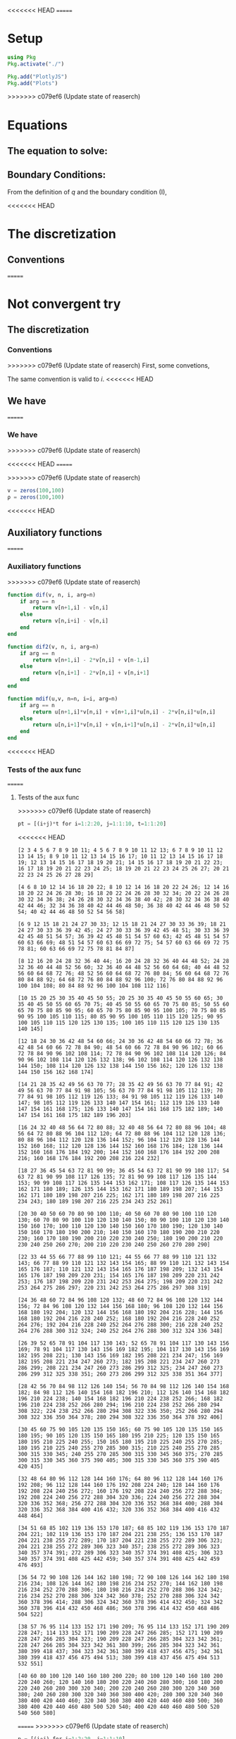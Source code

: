 #+STARTUP: latexpreview
#+STARTUP: inlineimages

<<<<<<< HEAD
=======
* Setup
#+begin_src julia :session main :result output
  using Pkg
  Pkg.activate("./")
#+end_src

#+RESULTS:
: nothing

#+begin_src julia :session main :result output
  Pkg.add("PlotlyJS")
  Pkg.add("Plots")
#+end_src

#+RESULTS:

>>>>>>> c079ef6 (Update state of reaserch)
* Equations
** The equation to solve:
\begin{equation}
\begin{aligned}
\begin{cases}
\label{eq:NS-n1}
\left[\frac{\partial{v}}{\partial{t}} + v\frac{\partial{v}}{\partial{x}} \right] = \frac{1}{\rho{}}\dfrac{\partial \left(\mu \frac{\partial{v}}{\partial{x}} \right)}{\partial{x}} - \left(\frac{c_0^2}{\rho{}}\right)\dfrac{\partial{\rho}}{\partial{x}} + \frac{V(\rho) - v}{\tau} \\\\
     \dfrac{\partial{\rho}}{\partial{t}} + \dfrac{\partial{\left( \rho{}v \right)}}{\partial{x}}=0
\end{cases}
   \end{aligned}
 \end{equation}

\begin{equation}
\begin{aligned}
q(x,t)=\rho(x,t)v(x,t)
\end{aligned}
\end{equation}

** Boundary Conditions:
\begin{equation}
\begin{aligned}
q(0,t) &= q(L,t)\\
v(0,t) &= v(L,t),\quad \dfrac{\partial{v}}{\partial{x}}\biggr\rvert_0 = \dfrac{\partial{v}}{\partial{x}}\biggr\rvert_L  
\end{aligned}
\end{equation}

From the definition of $q$ and the boundary condition (I),
\begin{equation}
\begin{aligned}
&\rho(0,t)v(0,t) = \rho(L,t)v(L,t) \\
&\implies \rho(0,t) = \rho(L,t)
\end{aligned}
\end{equation}

<<<<<<< HEAD
* The discretization
** Conventions
=======
* Not convergent try
** The discretization
*** Conventions
>>>>>>> c079ef6 (Update state of reaserch)
First, some convetions,
\begin{equation}
\begin{aligned}
\begin{cases}
(\Delta{}_n)^2\textrm{u} &= u^{n+1}_i - 2.u^{n}_i + u^{n-1}_i \\
(\Delta{}_n)\textrm{uv} &=  u^{n+1}_i v^{n}_i + v^{n+1}_i u^{n}_i - 2 v^{n}_i u^{n}_i\\
\Delta{}_nu &= u^{n+1}_i - u^{n}_i
\end{cases}
\end{aligned}
\end{equation}

The same convention is valid to $i$.
<<<<<<< HEAD
** We have
=======
*** We have
>>>>>>> c079ef6 (Update state of reaserch)

\begin{equation}
  \begin{aligned}
    \begin{cases}
<<<<<<< HEAD
      v^n_{i+1}=v^n_i + [\frac{\mu}{\rho^n_i}\frac{\Delta{t}}{\Delta{x^2}}](\Delta_n)^2v_n + [\frac{c_0^2}{\rho^n_i}\frac{\Delta{t}}{\Delta{x}}](\Delta_n\rho) + [\frac{\Delta{t}}{\tau}](V(\rho^n_i) - v^n_i)\\
=======
      v^n_{i+1}=v^n_i - [v^n_i\frac{\Delta{t}}{\Delta{x}}](\Delta_n{v}) + [\frac{\mu}{\rho^n_i}\frac{\Delta{t}}{\Delta{x^2}}](\Delta_n)^2v_n + [\frac{c_0^2}{\rho^n_i}\frac{\Delta{t}}{\Delta{x}}](\Delta_n\rho) + [\frac{\Delta{t}}{\tau}](V(\rho^n_i) - v^n_i)\\
>>>>>>> c079ef6 (Update state of reaserch)
      \rho^n_{i+1} = \rho^n_i - [\frac{\Delta{t}}{\Delta{x}}]((\Delta_n)\textrm{v}\rho)
    \end{cases}
  \end{aligned}
\end{equation}

<<<<<<< HEAD
=======
\begin{equation}
\begin{aligned}
v \dfrac{\partial{v}}{\partial{x}} = v[n]\frac{(dif(v,n))}{\Delta{x}} \, \Leftrightarrow \, v \dfrac{\partial{v}}{\partial{x}}=[v^n_i\frac{\Delta{t}}{\Delta{x}}](\Delta_n{v})
\end{aligned}
\end{equation}
>>>>>>> c079ef6 (Update state of reaserch)

#+begin_src julia :session main :result output
  v = zeros(100,100)
  ρ = zeros(100,100)
#+end_src

#+RESULTS:
: Output suppressed (line too long)

<<<<<<< HEAD
** Auxiliatory functions
=======
*** Auxiliatory functions
>>>>>>> c079ef6 (Update state of reaserch)
#+begin_src julia :session main :result output
  function dif(v, n, i, arg=n)
      if arg == n
          return v[n+1,i] - v[n,i]
      else
          return v[n,i+i] - v[n,i]
      end
  end

  function dif2(v, n, i, arg=n)
      if arg == n
          return v[n+1,i] - 2*v[n,i] + v[n-1,i]
      else
          return v[n,i+1] - 2*v[n,i] + v[n,i+1]
      end
  end

  function mdif(u,v, n=n, i=i, arg=n)
      if arg == n
          return u[n+1,i]*v[n,i] + v[n+1,i]*u[n,i] - 2*v[n,i]*u[n,i]
      else
          return u[n,i+1]*v[n,i] + v[n,i+1]*u[n,i] - 2*v[n,i]*u[n,i]
      end
  end
#+end_src

#+RESULTS:
: mdif
<<<<<<< HEAD
*** Tests of the aux func
=======
**** Tests of the aux func
>>>>>>> c079ef6 (Update state of reaserch)
#+begin_src julia :session main :result output
pt = [(i+j)*t for i=1:2:20, j=1:1:10, t=1:1:20]
#+end_src

<<<<<<< HEAD
#+RESULTS:
#+begin_example
[2 3 4 5 6 7 8 9 10 11; 4 5 6 7 8 9 10 11 12 13; 6 7 8 9 10 11 12 13 14 15; 8 9 10 11 12 13 14 15 16 17; 10 11 12 13 14 15 16 17 18 19; 12 13 14 15 16 17 18 19 20 21; 14 15 16 17 18 19 20 21 22 23; 16 17 18 19 20 21 22 23 24 25; 18 19 20 21 22 23 24 25 26 27; 20 21 22 23 24 25 26 27 28 29]

[4 6 8 10 12 14 16 18 20 22; 8 10 12 14 16 18 20 22 24 26; 12 14 16 18 20 22 24 26 28 30; 16 18 20 22 24 26 28 30 32 34; 20 22 24 26 28 30 32 34 36 38; 24 26 28 30 32 34 36 38 40 42; 28 30 32 34 36 38 40 42 44 46; 32 34 36 38 40 42 44 46 48 50; 36 38 40 42 44 46 48 50 52 54; 40 42 44 46 48 50 52 54 56 58]

[6 9 12 15 18 21 24 27 30 33; 12 15 18 21 24 27 30 33 36 39; 18 21 24 27 30 33 36 39 42 45; 24 27 30 33 36 39 42 45 48 51; 30 33 36 39 42 45 48 51 54 57; 36 39 42 45 48 51 54 57 60 63; 42 45 48 51 54 57 60 63 66 69; 48 51 54 57 60 63 66 69 72 75; 54 57 60 63 66 69 72 75 78 81; 60 63 66 69 72 75 78 81 84 87]

[8 12 16 20 24 28 32 36 40 44; 16 20 24 28 32 36 40 44 48 52; 24 28 32 36 40 44 48 52 56 60; 32 36 40 44 48 52 56 60 64 68; 40 44 48 52 56 60 64 68 72 76; 48 52 56 60 64 68 72 76 80 84; 56 60 64 68 72 76 80 84 88 92; 64 68 72 76 80 84 88 92 96 100; 72 76 80 84 88 92 96 100 104 108; 80 84 88 92 96 100 104 108 112 116]

[10 15 20 25 30 35 40 45 50 55; 20 25 30 35 40 45 50 55 60 65; 30 35 40 45 50 55 60 65 70 75; 40 45 50 55 60 65 70 75 80 85; 50 55 60 65 70 75 80 85 90 95; 60 65 70 75 80 85 90 95 100 105; 70 75 80 85 90 95 100 105 110 115; 80 85 90 95 100 105 110 115 120 125; 90 95 100 105 110 115 120 125 130 135; 100 105 110 115 120 125 130 135 140 145]

[12 18 24 30 36 42 48 54 60 66; 24 30 36 42 48 54 60 66 72 78; 36 42 48 54 60 66 72 78 84 90; 48 54 60 66 72 78 84 90 96 102; 60 66 72 78 84 90 96 102 108 114; 72 78 84 90 96 102 108 114 120 126; 84 90 96 102 108 114 120 126 132 138; 96 102 108 114 120 126 132 138 144 150; 108 114 120 126 132 138 144 150 156 162; 120 126 132 138 144 150 156 162 168 174]

[14 21 28 35 42 49 56 63 70 77; 28 35 42 49 56 63 70 77 84 91; 42 49 56 63 70 77 84 91 98 105; 56 63 70 77 84 91 98 105 112 119; 70 77 84 91 98 105 112 119 126 133; 84 91 98 105 112 119 126 133 140 147; 98 105 112 119 126 133 140 147 154 161; 112 119 126 133 140 147 154 161 168 175; 126 133 140 147 154 161 168 175 182 189; 140 147 154 161 168 175 182 189 196 203]

[16 24 32 40 48 56 64 72 80 88; 32 40 48 56 64 72 80 88 96 104; 48 56 64 72 80 88 96 104 112 120; 64 72 80 88 96 104 112 120 128 136; 80 88 96 104 112 120 128 136 144 152; 96 104 112 120 128 136 144 152 160 168; 112 120 128 136 144 152 160 168 176 184; 128 136 144 152 160 168 176 184 192 200; 144 152 160 168 176 184 192 200 208 216; 160 168 176 184 192 200 208 216 224 232]

[18 27 36 45 54 63 72 81 90 99; 36 45 54 63 72 81 90 99 108 117; 54 63 72 81 90 99 108 117 126 135; 72 81 90 99 108 117 126 135 144 153; 90 99 108 117 126 135 144 153 162 171; 108 117 126 135 144 153 162 171 180 189; 126 135 144 153 162 171 180 189 198 207; 144 153 162 171 180 189 198 207 216 225; 162 171 180 189 198 207 216 225 234 243; 180 189 198 207 216 225 234 243 252 261]

[20 30 40 50 60 70 80 90 100 110; 40 50 60 70 80 90 100 110 120 130; 60 70 80 90 100 110 120 130 140 150; 80 90 100 110 120 130 140 150 160 170; 100 110 120 130 140 150 160 170 180 190; 120 130 140 150 160 170 180 190 200 210; 140 150 160 170 180 190 200 210 220 230; 160 170 180 190 200 210 220 230 240 250; 180 190 200 210 220 230 240 250 260 270; 200 210 220 230 240 250 260 270 280 290]

[22 33 44 55 66 77 88 99 110 121; 44 55 66 77 88 99 110 121 132 143; 66 77 88 99 110 121 132 143 154 165; 88 99 110 121 132 143 154 165 176 187; 110 121 132 143 154 165 176 187 198 209; 132 143 154 165 176 187 198 209 220 231; 154 165 176 187 198 209 220 231 242 253; 176 187 198 209 220 231 242 253 264 275; 198 209 220 231 242 253 264 275 286 297; 220 231 242 253 264 275 286 297 308 319]

[24 36 48 60 72 84 96 108 120 132; 48 60 72 84 96 108 120 132 144 156; 72 84 96 108 120 132 144 156 168 180; 96 108 120 132 144 156 168 180 192 204; 120 132 144 156 168 180 192 204 216 228; 144 156 168 180 192 204 216 228 240 252; 168 180 192 204 216 228 240 252 264 276; 192 204 216 228 240 252 264 276 288 300; 216 228 240 252 264 276 288 300 312 324; 240 252 264 276 288 300 312 324 336 348]

[26 39 52 65 78 91 104 117 130 143; 52 65 78 91 104 117 130 143 156 169; 78 91 104 117 130 143 156 169 182 195; 104 117 130 143 156 169 182 195 208 221; 130 143 156 169 182 195 208 221 234 247; 156 169 182 195 208 221 234 247 260 273; 182 195 208 221 234 247 260 273 286 299; 208 221 234 247 260 273 286 299 312 325; 234 247 260 273 286 299 312 325 338 351; 260 273 286 299 312 325 338 351 364 377]

[28 42 56 70 84 98 112 126 140 154; 56 70 84 98 112 126 140 154 168 182; 84 98 112 126 140 154 168 182 196 210; 112 126 140 154 168 182 196 210 224 238; 140 154 168 182 196 210 224 238 252 266; 168 182 196 210 224 238 252 266 280 294; 196 210 224 238 252 266 280 294 308 322; 224 238 252 266 280 294 308 322 336 350; 252 266 280 294 308 322 336 350 364 378; 280 294 308 322 336 350 364 378 392 406]

[30 45 60 75 90 105 120 135 150 165; 60 75 90 105 120 135 150 165 180 195; 90 105 120 135 150 165 180 195 210 225; 120 135 150 165 180 195 210 225 240 255; 150 165 180 195 210 225 240 255 270 285; 180 195 210 225 240 255 270 285 300 315; 210 225 240 255 270 285 300 315 330 345; 240 255 270 285 300 315 330 345 360 375; 270 285 300 315 330 345 360 375 390 405; 300 315 330 345 360 375 390 405 420 435]

[32 48 64 80 96 112 128 144 160 176; 64 80 96 112 128 144 160 176 192 208; 96 112 128 144 160 176 192 208 224 240; 128 144 160 176 192 208 224 240 256 272; 160 176 192 208 224 240 256 272 288 304; 192 208 224 240 256 272 288 304 320 336; 224 240 256 272 288 304 320 336 352 368; 256 272 288 304 320 336 352 368 384 400; 288 304 320 336 352 368 384 400 416 432; 320 336 352 368 384 400 416 432 448 464]

[34 51 68 85 102 119 136 153 170 187; 68 85 102 119 136 153 170 187 204 221; 102 119 136 153 170 187 204 221 238 255; 136 153 170 187 204 221 238 255 272 289; 170 187 204 221 238 255 272 289 306 323; 204 221 238 255 272 289 306 323 340 357; 238 255 272 289 306 323 340 357 374 391; 272 289 306 323 340 357 374 391 408 425; 306 323 340 357 374 391 408 425 442 459; 340 357 374 391 408 425 442 459 476 493]

[36 54 72 90 108 126 144 162 180 198; 72 90 108 126 144 162 180 198 216 234; 108 126 144 162 180 198 216 234 252 270; 144 162 180 198 216 234 252 270 288 306; 180 198 216 234 252 270 288 306 324 342; 216 234 252 270 288 306 324 342 360 378; 252 270 288 306 324 342 360 378 396 414; 288 306 324 342 360 378 396 414 432 450; 324 342 360 378 396 414 432 450 468 486; 360 378 396 414 432 450 468 486 504 522]

[38 57 76 95 114 133 152 171 190 209; 76 95 114 133 152 171 190 209 228 247; 114 133 152 171 190 209 228 247 266 285; 152 171 190 209 228 247 266 285 304 323; 190 209 228 247 266 285 304 323 342 361; 228 247 266 285 304 323 342 361 380 399; 266 285 304 323 342 361 380 399 418 437; 304 323 342 361 380 399 418 437 456 475; 342 361 380 399 418 437 456 475 494 513; 380 399 418 437 456 475 494 513 532 551]

[40 60 80 100 120 140 160 180 200 220; 80 100 120 140 160 180 200 220 240 260; 120 140 160 180 200 220 240 260 280 300; 160 180 200 220 240 260 280 300 320 340; 200 220 240 260 280 300 320 340 360 380; 240 260 280 300 320 340 360 380 400 420; 280 300 320 340 360 380 400 420 440 460; 320 340 360 380 400 420 440 460 480 500; 360 380 400 420 440 460 480 500 520 540; 400 420 440 460 480 500 520 540 560 580]
#+end_example

=======
>>>>>>> c079ef6 (Update state of reaserch)
#+begin_src julia :session main :result output
p = [(i+j) for i=1:2:20, j=1:1:10]
#+end_src

#+RESULTS:
: [2 3 4 5 6 7 8 9 10 11; 4 5 6 7 8 9 10 11 12 13; 6 7 8 9 10 11 12 13 14 15; 8 9 10 11 12 13 14 15 16 17; 10 11 12 13 14 15 16 17 18 19; 12 13 14 15 16 17 18 19 20 21; 14 15 16 17 18 19 20 21 22 23; 16 17 18 19 20 21 22 23 24 25; 18 19 20 21 22 23 24 25 26 27; 20 21 22 23 24 25 26 27 28 29]

#+begin_src julia :session main :result output
p[2,1,:]
#+end_src

#+RESULTS:
: [4, 8, 12, 16, 20, 24, 28, 32, 36, 40, 44, 48, 52, 56, 60, 64, 68, 72, 76, 80]


#+begin_src julia :session main :result output
dif2(p,4,2)
#+end_src

#+RESULTS:
: 0

<<<<<<< HEAD
** Initial conditions
=======
*** Initial conditions
***** Parameters (space)
#+begin_src julia :session main :result :tangle hand.jl
  nx= 50;
  ν=0.4;
  # c=5;
  δx = 15/(nx - 1);
  x_range = range(0, stop=δx*(nx-1), length=nx) # Full range of spatial steps for wich a solution is desired
#+end_src

#+RESULTS:
: 0.0:0.30612244897959184:15.0

***** Parameters (time)
#+begin_src julia :session main :result :tangle hand.jl
  endTime = 100   # simulation end time
  nt = 1000          # nt is the number of timesteps we want to calculate
  δt = endTime/nt  # Δt is the amount of time each timestep covers
  t = range(0, stop=endTime, length=nt) # Full range of time steps for which a solution is desired
#+end_src

#+RESULTS:
: 0.0:0.1001001001001001:100.0

***** Contants

>>>>>>> c079ef6 (Update state of reaserch)
#+begin_src julia :session main :result output :tangle neuralPDE.jl
  m=1;
  μ=1; #choose as we like
  τ=1; #choose as we like 
  # l=sqrt(μ*τ/ρ_hat);

  N = 168; 
  ρₕ = 0.168;
  L=N/ρₕ; 
  δρ₀ = 0.02;
  δv₀ = 0.01;
  vₕ = 5.0461*((1+exp((ρₕ-0.25)/0.06))^-1 - 3.72*10^-6);

<<<<<<< HEAD
  k=2π/L;
=======
  k=2000π/L;
>>>>>>> c079ef6 (Update state of reaserch)

  c₀= 1.8634; 
  # δρₛ(x) = δρ₀*exp(complex(0,1)*k*x);
  λ=k^2*c₀^2/100
  ω=k*(vₕ+c₀)
  γ=complex(λ,ω)
#+end_src

#+RESULTS:
<<<<<<< HEAD
: 1.370793129404024e-6 + 0.036972278932846527im
=======
: 1.3707931294040239 + 36.97227893284652im
>>>>>>> c079ef6 (Update state of reaserch)

Work out analytically only the real part,
\begin{equation}
  \begin{aligned}
    \Re(\delta{\rho})=&\Re(\delta{\rho_0}.e^{ikx}.e^{-\gamma{t}}) \\
    \Leftrightarrow &\delta{\rho_0}.cos(kx).\Re(e^{-\gamma{t}})\\
    \Leftrightarrow &\delta{\rho_0}.cos(kx).\Re(e^{-(\lambda+i\omega)t})\\
    \Leftrightarrow &\delta{\rho_0}.cos(kx).\Re(e^{-(\lambda{t})}.e^{-(i\omega)t})\\
    \Leftrightarrow &\delta{\rho_0}.cos(kx).e^{-(\lambda{t})}.\cos{\omega{t}}\\
  \end{aligned}
\end{equation}

#+begin_src julia :session main :result output :tangle neuralPDE.jl
  # Complete complex term
  δρ(x,t)=δρ₀*exp(complex(0,k*x))*exp(-γ*t)
  δv(x,t)=δv₀*exp(complex(0,k*x))*exp(-γ*t)
  # Only real part
  δρᵣ(x,t)=δρ₀*cos(k*x)*cos(ω*t)exp(-λ*t)
  δvᵣ(x,t)=δv₀*cos(k*x)*cos(ω*t)exp(-λ*t)
#+end_src

#+RESULTS:
: δvᵣ

<<<<<<< HEAD
** Discretization time-forward
=======
*** Discretization time-forward
>>>>>>> c079ef6 (Update state of reaserch)
Time forward one step, given the discretization,
#+begin_src julia :session main :result output
  v[n, i+1] = v[n,i] + μ*Δt/ρ[n,i](Δx)^2*(diff2(v,n,i)) + (c₀^2*Δt/ρ[n,i]*Δx)*(diff(ρ,n,i)) + (Δt/τ)*(V(ρ[n,i])-v[n,i])
#+end_src

#+begin_src julia :session main :result output
  ρ[n, i+1] = p[n,i] - (Δt/Δx)*(mdif(v,ρ))
#+end_src

<<<<<<< HEAD
** The boundary conditions
*** From earlier work,
=======
*** The boundary conditions
**** From earlier work,
>>>>>>> c079ef6 (Update state of reaserch)
#+begin_src julia :session main :result output
  # Initial and boundary conditions
  bcs = [ρ(t,0) ~ ρ(t,L),
         v(t,0) ~ v(t,L),
         Dt(v(t,0)) ~ Dt(v(t,L)),
         # max(ρ(t,x)) ~ ρₕ,
         ρ(0,x) ~ ρₕ + δρᵣ(0,x),
         v(0,x) ~ vₕ + δvᵣ(0,x)]

  # Space and time domains
  domains = [t ∈ Interval(0.0,2000.0),
             x ∈ Interval(0.0,L)]

  # Discretization
  dx = 0.1
#+end_src

<<<<<<< HEAD
*** Translation to our discretization scheme
=======
**** Translation to our discretization scheme
>>>>>>> c079ef6 (Update state of reaserch)

#+begin_src julia :session main :result output
  ρ[0,i] = ρ[length(ρ),i]
  v[0,i] = v[length(v),i]
  dif(v,0,i,arg=i) = dif(v,length(v),i,arg=i)
  ρ[n,0] = ρₕ + δρᵣ(n,0)
  ρ[n,0] = vₕ + δvᵣ(n,0)
#+end_src
<<<<<<< HEAD

* Function for increasing values in space-time
=======
 
** Function for increasing values in space-time
>>>>>>> c079ef6 (Update state of reaserch)

#+begin_src julia :session main :result output
  v = ones(100,100)
  ρ = ones(100,100)
#+end_src

#+RESULTS:
: Output suppressed (line too long)

#+begin_src julia :session main :result output
  for i in 1:length(v)
      v[:,i+1] = copy(v[:,i])
      ρ[:,i+1] = copy(ρ[:,i])
      for n in 2:length(v)-1
          ρ[n, i+1] = p[n,i] - (Δt/Δx)*(mdif(v,ρ))
          v[n, i+1] = v[n,i] + μ*Δt/ρ[n,i](Δx)^2*(diff2(v,n,i)) + (c₀^2*Δt/ρ[n,i]*Δx)*(diff(ρ,n,i)) + (Δt/τ)*(V(ρ[n,i])-v[n,i])

          # boundary condition in space
          ρ[n,0] = ρₕ + δρᵣ(n,0)
          ρ[n,0] = vₕ + δvᵣ(n,0)
      end

      # boundary condition in time
      ρ[0,i] = ρ[length(ρ),i]
      v[0,i] = v[length(v),i]
      #dif(v,0,i,arg=i) = dif(v,length(v),i,arg=i)
      v[0,i] = dif(v,0,i,arg=i)
      v[length(v),i] = v[0,i]
  end
#+end_src

#+RESULTS:


#+begin_src julia :session main :result output
v[1:10,1:10]
#+end_src

#+RESULTS:
: [1.0 1.0 1.0 1.0 1.0 1.0 1.0 1.0 1.0 1.0; 1.0 1.0 1.0 1.0 1.0 1.0 1.0 1.0 1.0 1.0; 1.0 1.0 1.0 1.0 1.0 1.0 1.0 1.0 1.0 1.0; 1.0 1.0 1.0 1.0 1.0 1.0 1.0 1.0 1.0 1.0; 1.0 1.0 1.0 1.0 1.0 1.0 1.0 1.0 1.0 1.0; 1.0 1.0 1.0 1.0 1.0 1.0 1.0 1.0 1.0 1.0; 1.0 1.0 1.0 1.0 1.0 1.0 1.0 1.0 1.0 1.0; 1.0 1.0 1.0 1.0 1.0 1.0 1.0 1.0 1.0 1.0; 1.0 1.0 1.0 1.0 1.0 1.0 1.0 1.0 1.0 1.0; 1.0 1.0 1.0 1.0 1.0 1.0 1.0 1.0 1.0 1.0]

<<<<<<< HEAD

* Function for increasing values in space-time

*** Program
**** Parameters common to (velocity and density)
=======
** Function for increasing values in space-time
**** Program
***** Parameters common to (velocity and density)
>>>>>>> c079ef6 (Update state of reaserch)
#+begin_src julia :session main :result output
  N = 168; 
  ρₕ = 0.168;
  L=N/ρₕ; 
#+end_src

#+RESULTS:
: 999.9999999999999

<<<<<<< HEAD
**** Parameters (velocity)
=======
***** Parameters (velocity)
>>>>>>> c079ef6 (Update state of reaserch)
#+begin_src julia :session main :result output
  nv=0.168;
  # c=5;
  delta_v = 168/(nv - 1)
  v₀ = range(0, stop=delta_v*(nv-1), length=nv) # Full range of spatial steps for wich a solution is desired
#+end_src

#+RESULTS:

<<<<<<< HEAD
**** Parameters (density)
=======
***** Parameters (density)
>>>>>>> c079ef6 (Update state of reaserch)
#+begin_src julia :session main :result output
  nρ=0.168;
  # c=5;
  delta_ρ = 168/(nρ - 1)
  ρ₀ = range(0, stop=delta_ρ*(nρ-1), length=nρ) # Full range of spatial steps for wich a solution is desired
#+end_src

#+RESULTS:

<<<<<<< HEAD
**** Parameters (time)
=======
***** Parameters (time)
>>>>>>> c079ef6 (Update state of reaserch)
#+begin_src julia :session main :result output
  endTime = 100   # simulation end time
  nt = 1000          # nt is the number of timesteps we want to calculate
  delta_t = endTime/nt  # Δt is the amount of time each timestep covers
  t = range(0, stop=endTime, length=nt) # Full range of time steps for which a solution is desired
#+end_src

#+RESULTS:
: 0.0:0.1001001001001001:100.0

<<<<<<< HEAD
**** Initial conditions (space-time)
=======
***** Initial conditions (space-time)
>>>>>>> c079ef6 (Update state of reaserch)
#+begin_src julia :session main :result output
  # Init array of ones at initial timestep
  u_zero = ones(nx) 
  
  # Set u₀ = 2 in the interval 0.5 ≤ x ≤ 1 as per our I.C.s
  u_zero[0.5 .<= x .<= 3] .= 2  # Note use of . (dot) broadcasting syntax
  
  u_zero
#+end_src

#+RESULTS:
<<<<<<< HEAD
: [1.0, 1.0, 2.0, 2.0, 2.0, 2.0, 2.0, 2.0, 2.0, 2.0, 1.0, 1.0, 1.0, 1.0, 1.0, 1.0, 1.0, 1.0, 1.0, 1.0, 1.0, 1.0, 1.0, 1.0, 1.0, 1.0, 1.0, 1.0, 1.0, 1.0, 1.0, 1.0, 1.0, 1.0, 1.0, 1.0, 1.0, 1.0, 1.0, 1.0, 1.0, 1.0, 1.0, 1.0, 1.0, 1.0, 1.0, 1.0, 1.0, 1.0]

**** Run the differential equation
=======

***** Run the differential equation
>>>>>>> c079ef6 (Update state of reaserch)
#+begin_src julia :session main :result output
  # u[:,] = copy(u_zero) # Initialize arbitrary future timestep with inital condition, u_zero
  u=zeros((nx,nt+1))
  u[:,1]=copy(u_zero)
  
  for n in 1:nt       # loop over timesteps, n: nt times
      u[:,n+1] = copy(u[:,n]) # copy the existing values of u^n into u^(n+1)
      for i in 2:nx-1   # you can try commenting this line and...
          #for i in 1:nx    # ... uncommenting this line and see what happens!
          u[i,n+1] = u[i,n] + nu * delta_t/(delta_x)^2 *
              (u[i+1,n] - 2* u[i,n] + u[i-1,n])/2
      end
  end
#+end_src

#+RESULTS:
: nothing

<<<<<<< HEAD
**** Plots
=======
***** Plots
>>>>>>> c079ef6 (Update state of reaserch)
#+begin_src julia :session main :result output
  using Plots
  gr()
#+end_src

#+RESULTS:
: Plots.GRBackend()

#+begin_src julia :session main :result output
  GR.plot(x,u_zero)
#+end_src

#+RESULTS:
: nothing

#+begin_src julia :session main :result output
  anim = @animate for n in 1:10:nt
      Plots.plot(x, u[:,n])
  end
#+end_src

#+RESULTS:

<<<<<<< HEAD
**** Gif
=======
***** Gif
>>>>>>> c079ef6 (Update state of reaserch)
#+begin_src julia :session main :result output
  gif(anim, "gif_ploting_viscosity.gif", fps=60)
#+end_src

#+RESULTS:
: Plots.AnimatedGif("/home/buddhilw/PP/wlq/gif_ploting_viscosity.gif")

<<<<<<< HEAD


=======
** Methods and functions
We will follow to avoid time as an explicit parameter, so we have to
redefine the auxiliatory functions
*** Contants

#+begin_src julia :session main :result output :tangle neuralPDE.jl
  m=1;
  μ=1; #choose as we like
  τ=1; #choose as we like 
  # l=sqrt(μ*τ/ρ_hat);

  N = 168; 
  ρₕ = 0.168;
  L=N/ρₕ; 
  δρ₀ = 0.02;
  δv₀ = 0.01;
  vₕ = 5.0461*((1+exp((ρₕ-0.25)/0.06))^-1 - 3.72*10^-6);

  k=2π/L;
  c₀= 1.8634;
  λ=k^2*(c₀^2)/100
  ω=k*(vₕ+c₀)

  ρₕ = 0.168
  vₕ = 5.0461*((1+exp((ρₕ-0.25)/0.06))^-1 - 3.72*10^-6)
#+end_src

#+RESULTS:
: 4.020920949534869

*** Auxiliatory functions
=nt=: no time
#+begin_src julia :session main :result output :tangle hand.jl
  function dif_nt(v, n)
      return v[n+1] - v[n]
  end

  function dif2_nt(v, n)
      return v[n+1] - 2*v[n] + v[n-1]
  end

  function mdif_nt(u,v,n)
          return u[n+1]*v[n] + v[n+1]*u[n] - 2*v[n]*u[n]
  end
#+end_src

#+RESULTS:
: mdif_nt

*** Kerner function
**** Boundary
#+begin_src julia :session main :result output
  # Bondary condition
  # https://www.youtube.com/watch?v=uf4g_U8Ok3c&list=PLP8iPy9hna6Q2Kr16aWPOKE0dz9OnsnIJ&index=50&t=10m14s

  function kerner_boundary(pl, vl, δρ₀, δv₀, k)
      ## Fixed (Real parts of δρ e δv)
      # δρᵣ(x,t)=δρ₀*cos(k*x)*cos(ω*t)exp(-λ*t)
      δρᵣx(x)=δρ₀*cos(k*x)
      # δvᵣ(x,t)=δv₀*cos(k*x)*cos(ω*t)exp(-λ*t)
      δvᵣx(x)=δv₀*cos(k*x)
      V(ρ) = 5.0461*((1+exp((ρ-0.25)/0.06))^-1 - 3.72*10^-6) 
      # ρ[n,0] = ρₕ + δρᵣ(n,0)
      # ρ[n,0] = vₕ + δvᵣ(n,0)
      ρl[length(ρ)] = δρᵣx(length(ρ)*Δx) # - ρₕ 
      vl[length(v)] = δvᵣx(length(v)*Δx) # - vₕ 
      ρl[0] = ρl[length(ρ)]
      vl[0] = vl[length(v)]
      # dif(v,0,i,arg=i) = dif(v,length(v),i,arg=i)
      return vl, ρl
  end
#+end_src

#+RESULTS:
: kerner_boundary

**** Main (Buck)

#+begin_src julia :session main :result output :tangle hand.jl
  # u[:,] = copy(u_zero) # Initialise arbitrary future timestep with inital condition, u_zero_values

  function kerner(v,ρ,Δx,Δt,V,params)
      N = length(v)
      vl=similar(v) # start the u in a new time step.
      ρl=similar(ρ)
      μ, c₀, τ = params
      # u=zeros((nx,nt+1))
      N = length(u_zero_values)
      k=6π/L #2pi/L
      ω=k*(vₕ+c₀)
      δρ₀ = 0.02
      for n in 2:N-1
          ρl[n] = p[n] - (Δt/Δx)*(mdif_nt(v,ρ,n))
          vl[n] = v[n] - (v[n]*Δt/Δx)*dif_nt(v,n) + μ*Δt/ρ[n](Δx)^2*(diff2_nt(v,n)) + (c₀^2*Δt/ρ[n]*Δx)*(diff_nt(ρ,n)) + (Δt/τ)*(V(ρ[n])-v[n])
      end

      vl, ρl = kerner_boundary(pl, vl, δρ₀, δv₀, k)

      return ρl, vl
  end 
#+end_src

#+RESULTS:
: kerner

#+begin_src julia :session main :result output
  # Init array of ones at initial timestep
  v₀ = ones(nx) 
  ρ₀ = ones(nx) 

  # Set u₀ = 2 in the interval 0.5 ≤ x ≤ 1 as per our I.C.s
  v₀[0.5 .<= x .<= 100] .= 2  # Note use of . (dot) broadcasting syntax
  ρ₀[0.5 .<= x .<= 100] .= 5

#+end_src

#+RESULTS:

#+begin_src julia :session main :result output
v₀
#+end_src

#+RESULTS:
: Output suppressed (line too long)

#+begin_src julia :session main :result output
ρ₀
#+end_src

#+RESULTS:
: Output suppressed (line too long)

#+begin_src julia :session main :result output
kerner(v,ρ,Δx,Δt,V,params)
#+end_src

#+RESULTS:

** Kerner function updated
*** Grid
#+begin_src julia :session main :result output
  nx= 100000;
  # ν=0.4;
  # c=5;
  δx = 1000/nx;
  x_range = range(0, stop=δx*(nx), length=nx+1) # Full range of spatial steps for wich a solution is desired

  endTime = 100   # simulation end time
  nt = 1000          # nt is the number of timesteps we want to calculate
  δt = endTime/nt  # Δt is the amount of time each timestep covers
  t = range(0, stop=δt*(nt), length=nt+1) # Full range of time steps for which a solution is desired
#+end_src

#+RESULTS:
: 0.0:0.1:100.0

*** Step-function
**** Helper
#+begin_src julia :session main :result output
  function dif_nt(v, n)
      return v[n+1] - v[n]
  end

  function dif2_nt(v, n)
      return v[n+1] - 2*v[n] + v[n-1]
  end

  function mdif_nt(u,v,n)
      return u[n+1]*v[n] + v[n+1]*u[n] - 2*v[n]*u[n]
  end

  # u[:,] = copy(u_zero) # Initialise arbitrary future timestep with inital condition, u_zero_values
#+end_src

#+RESULTS:
: mdif_nt

**** Main
#+begin_src julia :session main :result output
  c₀= 1.8634; 
  # δρₛ(x) = δρ₀*exp(complex(0,1)*k*x);
  λ=k^2*c₀^2/100
  ω=k*(vₕ+c₀)
  γ=complex(λ,ω)
#+end_src

#+begin_src julia :session main :result output
  function kerner(v::Vector{Float64},ρ::Vector{Float64},Δx,Δt,params)
      N = length(v)
      vl=similar(v)
      ρl=similar(ρ)
      μ, c₀, τ = params
      N = length(ρ)
      k=200π/1000
      δv₀ = 0.01
      δρ₀ = 0.02

      V(ρ) = 5.0461*((1+exp((ρ-0.25)/0.06))^-1 - 3.72*10^-6) 

      for n in 2:N-1
          ρl[n] = ρ[n] - (Δt/Δx)*(mdif_nt(v,ρ,n))
          vl[n] = v[n] - (v[n]*Δt/Δx)*dif_nt(v,n) + (μ*Δt/(ρ[n]*(Δx)^2))*(dif2_nt(v,n)) + (c₀^2*Δt/ρ[n]*Δx)*(dif_nt(ρ,n)) + (Δt/τ)*(V(ρ[n])-v[n])
      end

      # Bondary condition
      # https://www.youtube.com/watch?v=uf4g_U8Ok3c&list=PLP8iPy9hna6Q2Kr16aWPOKE0dz9OnsnIJ&index=50&t=10m14s

      ## Fixed (Real parts of δρ e δv)
      # δρᵣ(x,t)=δρ₀*cos(k*x)*cos(ω*t)exp(-λ*t)
      #! δρᵣx(x)=δρ₀*cos(k*x)
      # δvᵣ(x,t)=δv₀*cos(k*x)*cos(ω*t)exp(-λ*t)
      #! δvᵣx(x)=δv₀*cos(k*x)
      # ρ[n,0] = ρₕ + δρᵣ(n,0)
      # ρ[n,0] = vₕ + δvᵣ(n,0)
      ρₕ = 0.168
      vₕ = 5.0461*((1+exp((ρₕ-0.25)/0.06))^-1 - 3.72*10^-6)
      #! ρl[length(ρ)] = ρₕ + δρᵣx(length(ρ)*Δx)
      #! vl[length(v)] = vₕ + δvᵣx(length(v)*Δx)
      ρl[1] = ρl[length(ρ)]
      vl[1] = vl[length(v)]
      # dif(v,0,i,arg=i) = dif(v,length(v),i,arg=i)

      return vl, ρl
  end
#+end_src

#+RESULTS:
: kerner

*** Test
#+begin_src julia :session main :result output
  # τ=1;
  μ, c₀, τ = 1, 1.8634, 1 
  params₀ = [μ, c₀, τ]

  # Init array of ones at initial timestep
  v₀ = ones(nx) 
  ρ₀ = ones(nx) 

  # # Set u₀ = 2 in the interval 0.5 ≤ x ≤ 1 as per our I.C.s
  # v₀[0.5 .<= x .<= 100] .= 2  # Note use of . (dot) broadcasting syntax
  # ρ₀[0.5 .<= x .<= 100] .= 5

  # kerner(v,ρ,Δx,Δt,V,params)
  kerner(v₀,ρ₀,δx,δt,params₀)
#+end_src

#+RESULTS:
: Output suppressed (line too long)

*** DONE Evolve-function
CLOSED: [2021-11-09 Tue 14:56]
:LOGBOOK:
- State "DONE"       from "NEXT"       [2021-11-09 Tue 14:56]
:END:
**** Implementation
#+begin_src julia :session main :result output
  function evolveₖ(method, params, xs, Δt, v::Vector{Float64}, ρ::Vector{Float64}, t_final=10.0, f₀=f_actual)

      T = [map(x -> f₀.(xs,x), 1), map(x -> f₀.(xs,x), 100)]
      Δx = xs[2] - xs[1]
      t = 0.0
      ts = [t]

      results = [T]

      while t < t_final
          Tl =   method(T[1],T[2],Δx,Δt,params) # new
          T = [copy(Tl[1]), copy(Tl[2])]
          push!(results, T)

          t += Δt
          push!(ts, t)
      end

      return ts, results
  end
#+end_src

#+RESULTS:
: evolveₖ

**** Test
***** Initial condition function
#+begin_src julia :session main :result output :export both :eval
  function f(x,N)
    g = 1/2
    for k in 1:1:N
        g += (2/((2*k -1)*π))*sin((2*k-1)*x)
    end
    return g
  end
#+end_src

#+RESULTS:
: f

#+begin_src julia :session main :result output :export both :eval
  values = map(x -> f.(-4*π:0.01:4*π,x), 1:1:100)
#+end_src

#+RESULTS:
: Output suppressed (line too long)

#+begin_src julia :session main :result output :export both :eval
  function f_actual(x)
      if abs(x)<π
          if 0<=x<π 
              return 1
          elseif -π<=x<0
              return 0
          end
      else 
          y = (x/2π -floor(x/2π))*2π
          if π<=y<2π 
              return 0
          elseif 0<=y<π
              return 1
          end
      end
  end
#+end_src

#+RESULTS:
: f_actual

#+begin_src julia :session main :result output :export both :eval
  values_actual = f_actual.(-4*π:0.01:4*π)
#+end_src

***** Run try
#+begin_src julia :session main :result output
  # v₀, ρ₀,δx,δt,params₀
  x_range, δx
#+end_src

#+RESULTS:
: (0.0:0.01:1000.0, 0.01)

#+begin_src julia :session main :result output :export both :eval
  values = map(x -> f.(0.0:0.01:1000.0,x), 1:99:100)
#+end_src

#+RESULTS:
: Output suppressed (line too long)

#+begin_src julia :session main :result output
  v₀, ρ₀ = values[1], values[2]
#+end_src

#+RESULTS:
: Output suppressed (line too long)

#+begin_src julia :session main :result output
(kerner, params₀, x_range, δt, v₀, ρ₀, t_final=10.0, f₀=f_actual)
#+end_src

#+RESULTS:
: Output suppressed (line too long)


#+begin_src julia :session main :result output
    # function evolveₖ(method, params, xs, Δt, v, ρ, t_final=10.0, f₀)
  ts_ev, results_ev = evolveₖ(kerner, params₀, x_range, δt, v₀, ρ₀, 10.0, f)
#+end_src

#+RESULTS:
: Output suppressed (line too long)

**** Result and note
The result quickly diverged, because the perturbation equation was
only implemented partially in exponential time-evolution.

How to come around it: implement the time-decayment of the
perturbation inside the evolution-in-time function.

*** Evolve Fuction with time decayment
**** Implementation
#+begin_src julia :session main :result output
  function evolveₖ(method, params, xs, Δt, v::Vector{Float64}, ρ::Vector{Float64}, t_final=10.0, f₀=f_actual)

      T = [map(x -> f₀.(xs,x), 1), map(x -> f₀.(xs,x), 100)]
      Δx = xs[2] - xs[1]
      t = 0.0
      ts = [t]

      results = [T]

      while t < t_final
          Tl = method(T[1],T[2],Δx,Δt,params) # new
          ## Time decayment in bulk / new
          for i in 1:1:2
              for j in 2:1:(length(Tl[i])-1)
                  Tl[i][j] = Tl[i][j]*cos(ω*t)*exp(-λ*t)
              end
          end

          T = [copy(Tl[1]), copy(Tl[2])]
          push!(results, T)

          t += Δt
          push!(ts, t)
      end

      return ts, results
  end
#+end_src

#+RESULTS:
: evolveₖ

**** Test
***** Initial condition function
#+begin_src julia :session main :result output :export both :eval
  function f(x,N)
    g = 1/2
    for k in 1:1:N
        g += (2/((2*k -1)*π))*sin((2*k-1)*x)
    end
    return g
  end
#+end_src

#+RESULTS:
: f

#+begin_src julia :session main :result output :export both :eval
  values = map(x -> f.(-4*π:0.01:4*π,x), 1:1:100)
#+end_src

#+RESULTS:

#+begin_src julia :session main :result output :export both :eval
  function f_actual(x)
      if abs(x)<π
          if 0<=x<π 
              return 1
          elseif -π<=x<0
              return 0
          end
      else 
          y = (x/2π -floor(x/2π))*2π
          if π<=y<2π 
              return 0
          elseif 0<=y<π
              return 1
          end
      end
  end
#+end_src

#+RESULTS:
: f_actual

#+begin_src julia :session main :result output :export both :eval
  values_actual = f_actual.(-4*π:0.01:4*π)
#+end_src

***** Run try
#+begin_src julia :session main :result output
  # v₀, ρ₀,δx,δt,params₀
  x_range, δx
#+end_src

#+RESULTS:
: (0.0:1.0:1000.0, 1.0)


#+begin_src julia :session main :result output :export both :eval
  values = map(x -> f.(0.0:0.01:1000.0,x), 1:1:100)
#+end_src

#+RESULTS:

#+begin_src julia :session main :result output
  v₀, ρ₀ = values[1], values[100]
#+end_src

#+RESULTS:
: Output suppressed (line too long)


#+begin_src julia :session main :result output
(kerner, params₀, x_range, δt, v₀, ρ₀, t_final=10.0, f₀=f_actual)
#+end_src

#+RESULTS:
: Output suppressed (line too long)


#+begin_src julia :session main :result output
  # function evolveₖ(method, params, xs, Δt, v, ρ, t_final=10.0, f₀)
  ts_ev, results_ev = evolveₖ(kerner, params₀, x_range, δt, v₀, ρ₀, 10.0, f)
#+end_src

#+RESULTS:
: Output suppressed (line too long)

**** Result and note
The result quickly diverged, because the perturbation equation was
only implemented partially in exponential time-evolution.

How to come around it: implement the time-decayment of the
perturbation inside the evolution-in-time function.

* The numerical scheme proposed in the paper
** The deduction
\begin{equation}
\begin{aligned}
\begin{cases}
\label{eq:NS-n1}
\left[\frac{\partial{v}}{\partial{t}} + v\frac{\partial{v}}{\partial{x}} \right] = \frac{1}{\rho{}}\dfrac{\partial \left(\mu \frac{\partial{v}}{\partial{x}} \right)}{\partial{x}} - \left(\frac{c_0^2}{\rho{}}\right)\dfrac{\partial{\rho}}{\partial{x}} + \frac{V(\rho) - v}{\tau} \\\\
     \dfrac{\partial{\rho}}{\partial{t}} + \dfrac{\partial{\left( \rho{}v \right)}}{\partial{x}}=0
\end{cases}
   \end{aligned}
 \end{equation}

\begin{equation}
\begin{aligned}
\begin{cases}
&w(x,t) = \dfrac{\partial{v}}{\partial{x}}\\
\phi{(x,t)} \,\ni\, &\dfrac{\partial{\phi}}{\partial{x}}=\rho{(x,t)}
\end{cases}
\end{aligned}
\end{equation}

Let's substitute these new variables in the first system of two
equations.

\begin{equation}
\begin{aligned}
\begin{cases}
\dfrac{\partial{v}}{\partial{t}} &= -vw + \frac{\mu}{\rho}\dfrac{\partial{w}}{\partial{x}} - (\frac{c_0^2}{\rho})\dfrac{\partial{\rho}}{\partial{x}} + \left(\dfrac{V(\rho) - v}{\tau} \right)\\
\dfrac{\partial{\rho}}{\partial{t}} &= - \dfrac{\partial{(\rho v)}}{\partial{x}} = -\left(\dfrac{\partial{\rho}}{\partial{x}}v + w\rho \right)\\
\dfrac{\partial{v}}{\partial{x}} &= w\\
\dfrac{\partial{\phi}}{\partial{x}} &= \rho
\end{cases}
\end{aligned}
\end{equation}

*** Boundary Condition

\begin{equation}
\begin{aligned}
\begin{cases}
\phi{(0,t)} = 0\\
\phi{(L,t)} = \rho_h L \\
v(0,t) = v(L,t)\\
w(0,t) = w(L,t)
\end{cases}
\end{aligned}
\end{equation}

*** Grid
\begin{equation}
\begin{aligned}
\begin{cases}
x_i = (i-1)dx, \quad i=1:1:I \\
x_I = L\\
t_i = j dt, \quad j=1,2,\ldots
\end{cases}
\end{aligned}
\end{equation}
** The implementation
*** Grid
#+begin_src julia :session main :result output
  nx= 1000;
  # ν=0.4;
  # c=5;
  δx = 1000/nx;
  x_range = range(0, stop=δx*(nx), length=nx+1) # Full range of spatial steps for wich a solution is desired

  endTime = 100   # simulation end time
  nt = 1000          # nt is the number of timesteps we want to calculate
  δt = endTime/nt  # Δt is the amount of time each timestep covers
  t = range(0, stop=δt*(nt), length=nt+1) # Full range of time steps for which a solution is desired
#+end_src

#+RESULTS:
: 0.0:0.1:100.0

#+begin_src julia :session main :result output
  endTime = 100   # simulation end time
  nt = 1000          # nt is the number of timesteps we want to calculate
  delta_t = endTime/nt  # Δt is the amount of time each timestep covers
  t = range(0, stop=endTime, length=nt+1) # Full range of time steps for which a solution is desired
#+end_src

#+RESULTS:
: 0.0:0.1:100.0

*** Initial condition
#+begin_src julia :session main :result output
  μ, c₀, τ = 1, 1.8634, 1 
  params₀ = [μ, c₀, τ]
#+end_src

#+RESULTS:
: [1.0, 1.8634, 1.0]

#+begin_src julia :session main :result output
  N = 168; 
  ρₕ = 0.168;
  L=N/ρₕ; 
  δρ₀ = 0.02;
  δv₀ = 0.01;
  vₕ = 5.0461*((1+exp((ρₕ-0.25)/0.06))^-1 - 3.72*10^-6);

  k=2000π/L;
  c₀= 1.8634;
  λ=k^2*(c₀^2)/100
  ω=k*(vₕ+c₀)

  ρₕ = 0.168
  vₕ = 5.0461*((1+exp((ρₕ-0.25)/0.06))^-1 - 3.72*10^-6)
#+end_src

#+RESULTS:
: 4.020920949534869

*** Step-function
**** Helper
#+begin_src julia :session main :result output
    function dif_nt(v, n)
        return v[n+1] - v[n]
    end

    function dif2_nt(v, n)
        return v[n+1] - 2*v[n] + v[n-1]
    end

    function mdif_nt(u,v,n)
        return u[n+1]*v[n] + v[n+1]*u[n] - 2*v[n]*u[n]
    end

    function pbc_derivative(u::Vector{Float64},Δx)
      d = zeros(length(u))

        for i in 2:1:(length(u)-1)
            d[i] = dif2_nt(u,i)/Δx
        end
        d[1] = (u[1]-u[length(u)])/Δx
        d[length(u)] = (u[length(u)]-u[1])/Δx

        return d
    end

    # u[:,] = copy(u_zero) # Initialise arbitrary future timestep with inital condition, u_zero_values
#+end_src

#+RESULTS:
: pbc_derivative

**** Main
#+begin_src julia :session main :result output
    function kerner(v::Vector{Float64},ρ::Vector{Float64},Δx,Δt,params,w=pbc_derivative(v,Δx),ϕ=pbc_derivative(ρ,Δx))
        N = length(v)
        vl=similar(v)
        ρl=similar(ρ)
        wl=similar(w)
        ϕl=similar(ϕ)
        μ, c₀, τ = params
        N = length(ρ)
        k=200π/1000
        δv₀ = 0.01
        δρ₀ = 0.02

        V(ρ) = 5.0461*((1+exp((ρ-0.25)/0.06))^-1 - 3.72*10^-6) 

        for n in 2:N-1
            wl[n]= w[n] + Δx*v[n]
            ϕl[n]= ϕ[n] + Δx*ρ[n] 
            ρl[n] = ρ[n] - (Δt/Δx)*(dif_nt(ρ,n)*v[n]) + (Δt)*w[n]*ρ[n]
            vl[n] = v[n] - (Δt/Δx)*(v[n]*w[n]) + (μ*Δt/(ρ[n]*Δx))*(dif_nt(w,n)) + (c₀^2*Δt/ρ[n]*Δx)*(dif_nt(ρ,n)) + (Δt/τ)*(V(ρ[n])-v[n])
        end

        # Bondary condition
        ρₕ = 0.168
        vₕ = 5.0461*((1+exp((ρₕ-0.25)/0.06))^-1 - 3.72*10^-6)
        wl[N] = w[N] + Δx * v[N]
        ϕl[N] = ϕ[N] + Δx * ρ[N] 
        ρl[N] = ρ[N] - (Δt/Δx)*((ρ[1]-ρ[N])*v[N] + w[N]*ρ[N])
        vl[N] = v[N] - (Δt/Δx)*(v[N]*w[N]) + (μ*Δt/(ρ[N]*Δx))*(w[1]-w[N]) + (c₀^2*Δt/ρ[N]*Δx)*(ρ[1]-ρ[N]) + (Δt/τ)*(V(ρ[N])-v[N])

        ϕl[1] = 0
        ϕl[length(ϕl)] = ρₕ*L
        ρl[1] = ρl[N]
        vl[1] = vl[N]
        return vl, ρl, wl, ϕl
    end
#+end_src

#+RESULTS:
: kerner

*** Test
#+begin_src julia :session main :result output
  # τ=1;
  μ, c₀, τ = 1, 1.8634, 1 
  params₀ = [μ, c₀, τ]
#+end_src

#+RESULTS:
: [1.0, 1.8634, 1.0]

*** Evolve Fuction with time decayment
**** Implementation
#+begin_src julia :session main :result output
    function evolveₖ(method, params, xs, Δt, v::Vector{Float64}, ρ::Vector{Float64}, t_final=10.0, f₀=f_actual)

        Δx = xs[2] - xs[1]
        T = [map(x -> f₀.(xs,x), 1), map(x -> f₀.(xs,x), 100), pbc_derivative(map(x -> f₀.(xs,x), 1),Δx), pbc_derivative(map(x -> f₀.(xs,x), 100), Δx)]
        t = 0.0
        ts = [t]

        results = [T]

        while t < t_final
            Tl = method(T[1],T[2],Δx,Δt,params,T[3],T[4]) # new
            ## Time decayment in bulk / new
            for i in 1:1:2
                for j in 2:1:(length(Tl[i])-1)
                    Tl[i][j] = Tl[i][j]*cos(ω*t)*exp(-λ*t)
                end
            end

            T = [copy(Tl[1]), copy(Tl[2]), copy(Tl[3]), copy(Tl[4])]
            push!(results, T)

            t += Δt
            push!(ts, t)
        end

        return ts, results
    end
#+end_src

#+RESULTS:
: evolveₖ

**** Test
***** Initial condition function
#+begin_src julia :session main :result output :export both :eval
  function f(x,N)
    g = 1/2
    for k in 1:1:N
        g += (2/((2*k -1)*π))*sin((2*k-1)*x)
    end
    return g
  end
#+end_src

#+RESULTS:
: f

#+begin_src julia :session main :result output :export both :eval
  values = map(x -> f.(-4*π:0.01:4*π,x), 1:1:100)
#+end_src

#+RESULTS:

#+begin_src julia :session main :result output :export both :eval
  function f_actual(x)
      if abs(x)<π
          if 0<=x<π 
              return 1
          elseif -π<=x<0
              return 0
          end
      else 
          y = (x/2π -floor(x/2π))*2π
          if π<=y<2π 
              return 0
          elseif 0<=y<π
              return 1
          end
      end
  end
#+end_src

#+RESULTS:
: f_actual

#+begin_src julia :session main :result output :export both :eval
  values_actual = f_actual.(-4*π:0.01:4*π)
#+end_src

***** Run try
#+begin_src julia :session main :result output
  # v₀, ρ₀,δx,δt,params₀
  x_range, δx
#+end_src

#+RESULTS:
: (0.0:1.0:1000.0, 1.0)


#+begin_src julia :session main :result output :export both :eval
  values = map(x -> f.(0.0:0.01:1000.0,x), 1:1:100)
#+end_src

#+RESULTS:

#+begin_src julia :session main :result output
  v₀, ρ₀ = values[1], values[100]
#+end_src

#+RESULTS:
: Output suppressed (line too long)

#+begin_src julia :session main :result output
  # kerner(v,ρ,Δx,Δt,V,params)
  kerner(v₀,ρ₀,δx,δt,params₀)
#+end_src

#+RESULTS:


#+begin_src julia :session main :result output
(kerner, params₀, x_range, δt, v₀, ρ₀, t_final=10.0, f₀=f_actual)
#+end_src

#+RESULTS:
: Output suppressed (line too long)


#+begin_src julia :session main :result output
  # function evolveₖ(method, params, xs, Δt, v, ρ, t_final=10.0, f₀)
  ts_ev, results_ev = evolveₖ(kerner, params₀, x_range, δt, v₀, ρ₀, 10.0, f)
#+end_src

#+RESULTS:

**** Result and note
The result quickly diverged, because the perturbation equation was
only implemented partially in exponential time-evolution.

How to come around it: implement the time-decayment of the
perturbation inside the evolution-in-time function.

* Five point-formulas with kerner method
#+begin_src julia :session main :result output
    function kerner(v::Vector{Float64},ρ::Vector{Float64},Δx,Δt,params,w=pbc_derivative(v,Δx),ϕ=pbc_derivative(ρ,Δx))
        N = length(v)
        vl=similar(v)
        ρl=similar(ρ)
        wl=similar(w)
        ϕl=similar(ϕ)
        μ, c₀, τ = params
        N = length(ρ)
        k=200π/1000
        δv₀ = 0.01
        δρ₀ = 0.02

        V(ρ) = 5.0461*((1+exp((ρ-0.25)/0.06))^-1 - 3.72*10^-6) 

        for n in 2:N-1
            wl[n]= w[n] + Δx*v[n]
            ϕl[n]= ϕ[n] + Δx*ρ[n] 
            ρl[n] = ρ[n] - (Δt/Δx)*(dif5_nt(ρ,n)*v[n]) + (Δt)*w[n]*ρ[n]
            vl[n] = v[n] - (Δt/Δx)*(v[n]*w[n]) + (μ*Δt/(ρ[n]*Δx))*(dif5_nt(w,n)) + (c₀^2*Δt/ρ[n]*Δx)*(dif5_nt(ρ,n)) + (Δt/τ)*(V(ρ[n])-v[n])
        end

        # Bondary condition
        ρₕ = 0.168
        vₕ = 5.0461*((1+exp((ρₕ-0.25)/0.06))^-1 - 3.72*10^-6)
        wl[N] = w[N] + Δx * v[N]
        ϕl[N] = ϕ[N] + Δx * ρ[N] 
        ρl[N] = ρ[N] - (Δt/Δx)*((ρ[1]-ρ[N])*v[N] + w[N]*ρ[N])
        vl[N] = v[N] - (Δt/Δx)*(v[N]*w[N]) + (μ*Δt/(ρ[N]*Δx))*(w[1]-w[N]) + (c₀^2*Δt/ρ[N]*Δx)*(ρ[1]-ρ[N]) + (Δt/τ)*(V(ρ[N])-v[N])

        ϕl[1] = 0
        ϕl[length(ϕl)] = ρₕ*L
        ρl[1] = ρl[N]
        vl[1] = vl[N]
        return vl, ρl, wl, ϕl
    end
#+end_src

* Writing the =f= equations
Sources:
- https://julialang.org/jsoc/gsoc/diffeq/

** Helpers
#+begin_src julia :session main :result output
  function dif5_nt(v,n)
    return (1/12)*(v[n-2] - 8*v[n-1] + 8*v[n+1] - v[n+2])
  end
#+end_src

#+RESULTS:
: dif5_nt

** Isolated equations
#+begin_src julia :session main :result output
  wl[n]= w[n] + Δx*v[n]
  ϕl[n]= ϕ[n] + Δx*ρ[n] 
  ρl[n] = ρ[n] - Δt*fρ(ρ,v,w,n)
  vl[n] = v[n] - Δt*fv(ρ,v,w,Δx,n)
#+end_src

#+begin_src julia :session main :result output
  function fρ(ρ,v,w,Δx,n)
    return (1/Δx)*(dif5_nt(ρ,n)*v[n]) + w[n]*ρ[n]
  end
#+end_src

#+begin_src julia :session main :result output
  function fv(ρ,v,w,Δx,n)
      return (1/Δx)*(v[n]*w[n]) + (μ/(ρ[n]*Δx))*(dif5_nt(w,n)) + (c₀^2/ρ[n]*Δx)*(dif5_nt(ρ,n)) + (1/τ)*(V(ρ[n])-v[n])
  end
#+end_src

#+RESULTS:
: fv

* Paper's reference
We show that each isolated solution, $y(t)$, of the general nonlinear
two-point boundary value problem $( * ):y' = f(t,y),a < t <
b,g(y(a),y(b)) = 0$ can be approximated by the (box) difference scheme
$( * * ):{{[u_j - u_{j - 1} ]} / {h_j }} = f(t_{{{j - 1} 2}} ,{{[u_j +
u_{j - 1} ]} / 2}),\, 1 \leqq j \leqq J,\, g(u_0 ,u_J ) = 0$. For $h =
\max _{1 \leqq j \leqq J} h_j$ sufficiently small, the difference
equations (**) are shown to have a unique solution $\{ u_j \} _0^J$
in some sphere about $\{ y(t_j )\} _0^J$, and it can be computed by
Newton’s method which converges quadratically. If $y(t)$ is
sufficiently smooth, then the error has an asymptotic expansion of the
form $u_j - y(t_j ) = \sum _{v = 1}^m {h^{2v} e_v (t_j ) + O(h^{2m +
2} )}$, so that Richardson extrapolation is justified.


The coefficient matrices of the linear systems to be solved in
applying Newton’s method are of order $n(J + 1)$ when $y(t) \in
\mathbb{R}^n$. For separated endpoint boundary conditions: $g_1
(y(a)) = 0,\, g_2 (y(b)) = 0$ with $\dim g_1 = p,\dim g_2 = q$ and
$p + q = n$, the coefficient matrices have the special block
tridiagonal form $A \equiv [B_j ,A_j ,C_j ]$ in which the $n \times n$
matrices $B_j (C_j )$ have their last q (first p) rows null. Block
elimination and band elimination without destroying the zero pattern
are shown to be valid. The numerical scheme is very efficient, as a
worked out example illustrates.





Read More: https://epubs.siam.org/doi/10.1137/0711028

>>>>>>> c079ef6 (Update state of reaserch)

